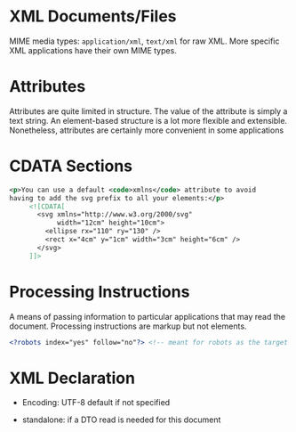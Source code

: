 * XML Documents/Files

MIME media types: =application/xml=, =text/xml= for raw XML. More specific XML applications have their own MIME types.

* Attributes

Attributes are quite limited in structure. The value of the attribute is simply a text string. An element-based structure is a lot more flexible and extensible. Nonetheless, attributes are certainly more convenient in some applications

* CDATA Sections

#+BEGIN_SRC xml
<p>You can use a default <code>xmlns</code> attribute to avoid
having to add the svg prefix to all your elements:</p>
     <![CDATA[
       <svg xmlns="http://www.w3.org/2000/svg"
            width="12cm" height="10cm">
         <ellipse rx="110" ry="130" />
         <rect x="4cm" y="1cm" width="3cm" height="6cm" />
       </svg>
     ]]>
#+END_SRC

* Processing Instructions

A means of passing information to particular applications that may read the document. Processing instructions are markup but not elements.

#+BEGIN_SRC xml
<?robots index="yes" follow="no"?> <!-- meant for robots as the target to consume -->
#+END_SRC

* XML Declaration

- Encoding: UTF-8 default if not specified

- standalone: if a DTO read is needed for this document
